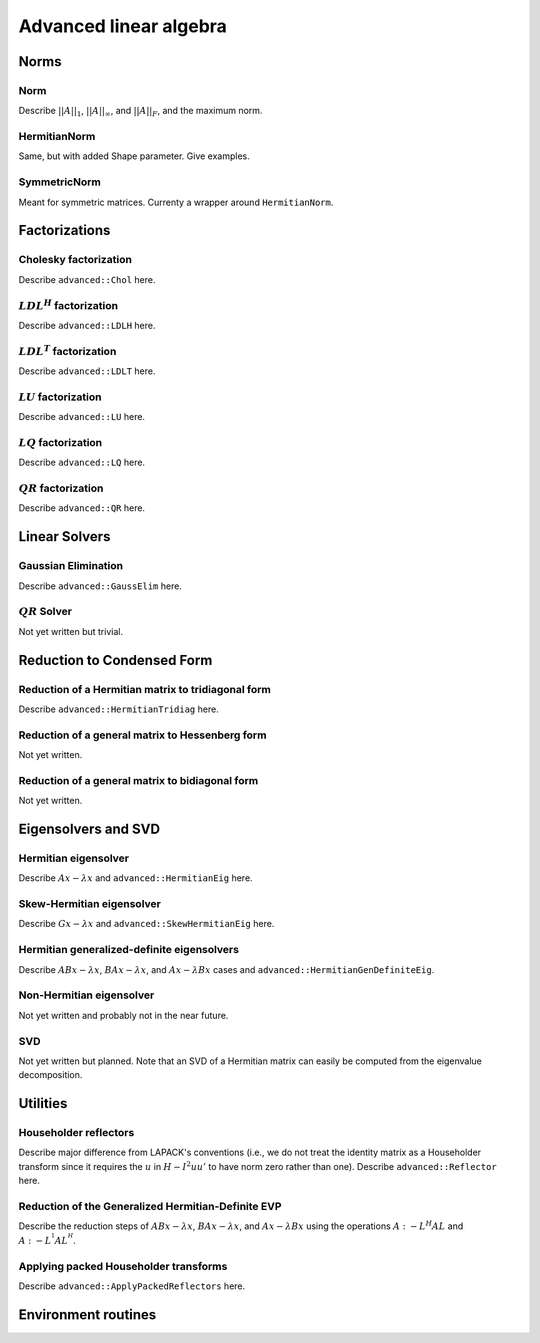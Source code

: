 Advanced linear algebra
***********************

Norms
=====

Norm
--------------
Describe :math:`||A||_1`, :math:`||A||_\infty`, and
:math:`||A||_F`, and the maximum norm.

HermitianNorm
-------------
Same, but with added Shape parameter. Give examples.

SymmetricNorm
-------------
Meant for symmetric matrices. Currenty a wrapper around ``HermitianNorm``.

Factorizations
==============

Cholesky factorization
----------------------
Describe ``advanced::Chol`` here.

:math:`LDL^H` factorization
---------------------------
Describe ``advanced::LDLH`` here.

:math:`LDL^T` factorization
---------------------------
Describe ``advanced::LDLT`` here.

:math:`LU` factorization
------------------------
Describe ``advanced::LU`` here.

:math:`LQ` factorization
------------------------
Describe ``advanced::LQ`` here.

:math:`QR` factorization
------------------------
Describe ``advanced::QR`` here.

Linear Solvers
==============

Gaussian Elimination
--------------------
Describe ``advanced::GaussElim`` here.

:math:`QR` Solver
-----------------
Not yet written but trivial.

Reduction to Condensed Form
===========================

Reduction of a Hermitian matrix to tridiagonal form
---------------------------------------------------
Describe ``advanced::HermitianTridiag`` here.

Reduction of a general matrix to Hessenberg form
------------------------------------------------
Not yet written.

Reduction of a general matrix to bidiagonal form
------------------------------------------------
Not yet written.

Eigensolvers and SVD
====================

Hermitian eigensolver
---------------------
Describe :math:`Ax-\lambda x` and ``advanced::HermitianEig`` here.

Skew-Hermitian eigensolver
--------------------------
Describe :math:`Gx-\lambda x` and ``advanced::SkewHermitianEig`` here.

Hermitian generalized-definite eigensolvers
-------------------------------------------
Describe :math:`ABx-\lambda x`, :math:`BAx-\lambda x`, and 
:math:`Ax-\lambda Bx` cases and ``advanced::HermitianGenDefiniteEig``.

Non-Hermitian eigensolver
-------------------------
Not yet written and probably not in the near future.

SVD
---
Not yet written but planned. Note that an SVD of a Hermitian matrix can easily be computed from the eigenvalue decomposition.

Utilities
=========

Householder reflectors
----------------------
Describe major difference from LAPACK's conventions (i.e., we do not treat
the identity matrix as a Householder transform since it requires the 
:math:`u` in :math:`H-I^2uu'` to have norm zero rather than one). Describe 
``advanced::Reflector`` here.

Reduction of the Generalized Hermitian-Definite EVP
---------------------------------------------------
Describe the reduction steps of :math:`ABx-\lambda x`, :math:`BAx-\lambda x`, 
and :math:`Ax-\lambda Bx` using the operations :math:`A :- L^H A L` and 
:math:`A :- L^{^1} A L^{^H}`.

Applying packed Householder transforms
--------------------------------------
Describe ``advanced::ApplyPackedReflectors`` here.

Environment routines
====================
